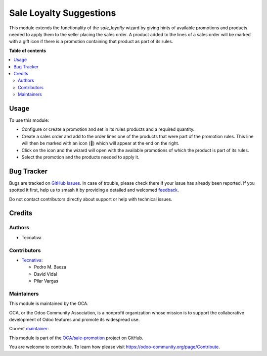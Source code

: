 ========================
Sale Loyalty Suggestions
========================

.. 
   !!!!!!!!!!!!!!!!!!!!!!!!!!!!!!!!!!!!!!!!!!!!!!!!!!!!
   !! This file is generated by oca-gen-addon-readme !!
   !! changes will be overwritten.                   !!
   !!!!!!!!!!!!!!!!!!!!!!!!!!!!!!!!!!!!!!!!!!!!!!!!!!!!
   !! source digest: sha256:a95384273186dbf3813377b7b2727198f5d0cb4bba1a7ca62d7e4ee53374c1ce
   !!!!!!!!!!!!!!!!!!!!!!!!!!!!!!!!!!!!!!!!!!!!!!!!!!!!

.. |badge1| image:: https://img.shields.io/badge/maturity-Production%2FStable-green.png
    :target: https://odoo-community.org/page/development-status
    :alt: Production/Stable
.. |badge2| image:: https://img.shields.io/badge/licence-AGPL--3-blue.png
    :target: http://www.gnu.org/licenses/agpl-3.0-standalone.html
    :alt: License: AGPL-3
.. |badge3| image:: https://img.shields.io/badge/github-OCA%2Fsale--promotion-lightgray.png?logo=github
    :target: https://github.com/OCA/sale-promotion/tree/16.0/sale_loyalty_order_suggestion
    :alt: OCA/sale-promotion
.. |badge4| image:: https://img.shields.io/badge/weblate-Translate%20me-F47D42.png
    :target: https://translation.odoo-community.org/projects/sale-promotion-16-0/sale-promotion-16-0-sale_loyalty_order_suggestion
    :alt: Translate me on Weblate
.. |badge5| image:: https://img.shields.io/badge/runboat-Try%20me-875A7B.png
    :target: https://runboat.odoo-community.org/builds?repo=OCA/sale-promotion&target_branch=16.0
    :alt: Try me on Runboat

|badge1| |badge2| |badge3| |badge4| |badge5|

This module extends the functionality of the `sale_loyalty` wizard by giving hints of
available promotions and products needed to apply them to the seller placing the sales
order. A product added to the lines of a sales order will be marked with a gift icon if
there is a promotion containing that product as part of its rules.

**Table of contents**

.. contents::
   :local:

Usage
=====

To use this module:

* Configure or create a promotion and set in its rules products and a required quantity.
* Create a sales order and add to the order lines one of the products that were part of
  the promotion rules. This line will then be marked with an icon (🎁) which will appear
  at the end on the right.
* Click on the icon and the wizard will open with the available promotions of which the
  product is part of its rules.
* Select the promotion and the products needed to apply it.

Bug Tracker
===========

Bugs are tracked on `GitHub Issues <https://github.com/OCA/sale-promotion/issues>`_.
In case of trouble, please check there if your issue has already been reported.
If you spotted it first, help us to smash it by providing a detailed and welcomed
`feedback <https://github.com/OCA/sale-promotion/issues/new?body=module:%20sale_loyalty_order_suggestion%0Aversion:%2016.0%0A%0A**Steps%20to%20reproduce**%0A-%20...%0A%0A**Current%20behavior**%0A%0A**Expected%20behavior**>`_.

Do not contact contributors directly about support or help with technical issues.

Credits
=======

Authors
~~~~~~~

* Tecnativa

Contributors
~~~~~~~~~~~~

* `Tecnativa <https://www.tecnativa.com>`_:

  * Pedro M. Baeza
  * David Vidal
  * Pilar Vargas

Maintainers
~~~~~~~~~~~

This module is maintained by the OCA.

.. image:: https://odoo-community.org/logo.png
   :alt: Odoo Community Association
   :target: https://odoo-community.org

OCA, or the Odoo Community Association, is a nonprofit organization whose
mission is to support the collaborative development of Odoo features and
promote its widespread use.

.. |maintainer-pilarvargas-tecnativa| image:: https://github.com/pilarvargas-tecnativa.png?size=40px
    :target: https://github.com/pilarvargas-tecnativa
    :alt: pilarvargas-tecnativa

Current `maintainer <https://odoo-community.org/page/maintainer-role>`__:

|maintainer-pilarvargas-tecnativa| 

This module is part of the `OCA/sale-promotion <https://github.com/OCA/sale-promotion/tree/16.0/sale_loyalty_order_suggestion>`_ project on GitHub.

You are welcome to contribute. To learn how please visit https://odoo-community.org/page/Contribute.
